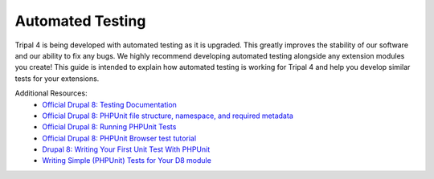 
Automated Testing
===================

Tripal 4 is being developed with automated testing as it is upgraded. This greatly improves the stability of our software and our ability to fix any bugs. We highly recommend developing automated testing alongside any extension modules you create! This guide is intended to explain how automated testing is working for Tripal 4 and help you develop similar tests for your extensions.

Additional Resources:
 - `Official Drupal 8: Testing Documentation <https://www.drupal.org/docs/testing>`_
 - `Official Drupal 8: PHPUnit file structure, namespace, and required metadata <https://www.drupal.org/docs/testing/phpunit-in-drupal/phpunit-file-structure-namespace-and-required-metadata>`_
 - `Official Drupal 8: Running PHPUnit Tests <https://www.drupal.org/docs/testing/phpunit-in-drupal/running-phpunit-tests>`_
 - `Official Drupal 8: PHPUnit Browser test tutorial <https://www.drupal.org/docs/testing/phpunit-in-drupal/phpunit-browser-test-tutorial>`_
 - `Drupal 8: Writing Your First Unit Test With PHPUnit <https://www.axelerant.com/resources/team-blog/drupal-8-writing-your-first-unit-test-with-phpunit>`_
 - `Writing Simple (PHPUnit) Tests for Your D8 module <https://www.mediacurrent.com/blog/writing-simple-phpunit-tests-your-d8-module/>`_
